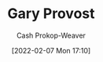 :PROPERTIES:
:ID:       94f3dcc8-dc62-48f1-b15e-8dbb9f23d554
:DIR:      /home/cashweaver/proj/roam/attachments/94f3dcc8-dc62-48f1-b15e-8dbb9f23d554
:LAST_MODIFIED: [2023-09-05 Tue 20:17]
:END:
#+title: Gary Provost
#+hugo_custom_front_matter: :slug "94f3dcc8-dc62-48f1-b15e-8dbb9f23d554"
#+author: Cash Prokop-Weaver
#+date: [2022-02-07 Mon 17:10]
#+filetags: :person:
* Flashcards :noexport:
:PROPERTIES:
:ANKI_DECK: Default
:END:


